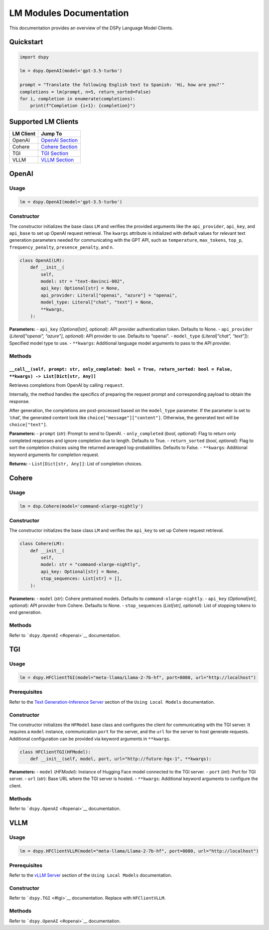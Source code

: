 LM Modules Documentation
========================

This documentation provides an overview of the DSPy Language Model
Clients.

Quickstart
----------

.. code:: python

   import dspy

   lm = dspy.OpenAI(model='gpt-3.5-turbo')

   prompt = "Translate the following English text to Spanish: 'Hi, how are you?'"
   completions = lm(prompt, n=5, return_sorted=False)
   for i, completion in enumerate(completions):
       print(f"Completion {i+1}: {completion}")

Supported LM Clients
--------------------

========= ============================
LM Client Jump To
========= ============================
OpenAI    `OpenAI Section <#openai>`__
Cohere    `Cohere Section <#cohere>`__
TGI       `TGI Section <#tgi>`__
VLLM      `VLLM Section <#vllm>`__
========= ============================

OpenAI
------

Usage
~~~~~

.. code:: python

   lm = dspy.OpenAI(model='gpt-3.5-turbo')

Constructor
~~~~~~~~~~~

The constructor initializes the base class ``LM`` and verifies the
provided arguments like the ``api_provider``, ``api_key``, and
``api_base`` to set up OpenAI request retrieval. The ``kwargs``
attribute is initialized with default values for relevant text
generation parameters needed for communicating with the GPT API, such as
``temperature``, ``max_tokens``, ``top_p``, ``frequency_penalty``,
``presence_penalty``, and ``n``.

.. code:: python

   class OpenAI(LM):
       def __init__(
           self,
           model: str = "text-davinci-002",
           api_key: Optional[str] = None,
           api_provider: Literal["openai", "azure"] = "openai",
           model_type: Literal["chat", "text"] = None,
           **kwargs,
       ):

**Parameters:** - ``api_key`` (*Optional[str]*, *optional*): API
provider authentication token. Defaults to None. - ``api_provider``
(*Literal[“openai”, “azure”]*, *optional*): API provider to use.
Defaults to “openai”. - ``model_type`` (*Literal[“chat”, “text”]*):
Specified model type to use. - ``**kwargs``: Additional language model
arguments to pass to the API provider.

Methods
~~~~~~~

``__call__(self, prompt: str, only_completed: bool = True, return_sorted: bool = False, **kwargs) -> List[Dict[str, Any]]``
^^^^^^^^^^^^^^^^^^^^^^^^^^^^^^^^^^^^^^^^^^^^^^^^^^^^^^^^^^^^^^^^^^^^^^^^^^^^^^^^^^^^^^^^^^^^^^^^^^^^^^^^^^^^^^^^^^^^^^^^^^^

Retrieves completions from OpenAI by calling ``request``.

Internally, the method handles the specifics of preparing the request
prompt and corresponding payload to obtain the response.

After generation, the completions are post-processed based on the
``model_type`` parameter. If the parameter is set to ‘chat’, the
generated content look like ``choice["message"]["content"]``. Otherwise,
the generated text will be ``choice["text"]``.

**Parameters:** - ``prompt`` (*str*): Prompt to send to OpenAI. -
``only_completed`` (*bool*, *optional*): Flag to return only completed
responses and ignore completion due to length. Defaults to True. -
``return_sorted`` (*bool*, *optional*): Flag to sort the completion
choices using the returned averaged log-probabilities. Defaults to
False. - ``**kwargs``: Additional keyword arguments for completion
request.

**Returns:** - ``List[Dict[str, Any]]``: List of completion choices.

Cohere
------

.. _usage-1:

Usage
~~~~~

.. code:: python

   lm = dsp.Cohere(model='command-xlarge-nightly')

.. _constructor-1:

Constructor
~~~~~~~~~~~

The constructor initializes the base class ``LM`` and verifies the
``api_key`` to set up Cohere request retrieval.

.. code:: python

   class Cohere(LM):
       def __init__(
           self,
           model: str = "command-xlarge-nightly",
           api_key: Optional[str] = None,
           stop_sequences: List[str] = [],
       ):

**Parameters:** - ``model`` (*str*): Cohere pretrained models. Defaults
to ``command-xlarge-nightly``. - ``api_key`` (*Optional[str]*,
*optional*): API provider from Cohere. Defaults to None. -
``stop_sequences`` (*List[str]*, *optional*): List of stopping tokens to
end generation.

.. _methods-1:

Methods
~~~~~~~

Refer to ```dspy.OpenAI`` <#openai>`__ documentation.

TGI
---

.. _usage-2:

Usage
~~~~~

.. code:: python

   lm = dspy.HFClientTGI(model="meta-llama/Llama-2-7b-hf", port=8080, url="http://localhost")

Prerequisites
~~~~~~~~~~~~~

Refer to the `Text Generation-Inference
Server <https://github.com/stanfordnlp/dspy/blob/local_models_docs/docs/using_local_models.md#text-generation-inference-server>`__
section of the ``Using Local Models`` documentation.

.. _constructor-2:

Constructor
~~~~~~~~~~~

The constructor initializes the ``HFModel`` base class and configures
the client for communicating with the TGI server. It requires a
``model`` instance, communication ``port`` for the server, and the
``url`` for the server to host generate requests. Additional
configuration can be provided via keyword arguments in ``**kwargs``.

.. code:: python

   class HFClientTGI(HFModel):
       def __init__(self, model, port, url="http://future-hgx-1", **kwargs):

**Parameters:** - ``model`` (*HFModel*): Instance of Hugging Face model
connected to the TGI server. - ``port`` (*int*): Port for TGI server. -
``url`` (*str*): Base URL where the TGI server is hosted. -
``**kwargs``: Additional keyword arguments to configure the client.

.. _methods-2:

Methods
~~~~~~~

Refer to ```dspy.OpenAI`` <#openai>`__ documentation.

VLLM
----

.. _usage-3:

Usage
~~~~~

.. code:: python

   lm = dspy.HFClientVLLM(model="meta-llama/Llama-2-7b-hf", port=8080, url="http://localhost")

.. _prerequisites-1:

Prerequisites
~~~~~~~~~~~~~

Refer to the `vLLM
Server <https://github.com/stanfordnlp/dspy/blob/local_models_docs/docs/using_local_models.md#vllm-server>`__
section of the ``Using Local Models`` documentation.

.. _constructor-3:

Constructor
~~~~~~~~~~~

Refer to ```dspy.TGI`` <#tgi>`__ documentation. Replace with
``HFClientVLLM``.

.. _methods-3:

Methods
~~~~~~~

Refer to ```dspy.OpenAI`` <#openai>`__ documentation.
